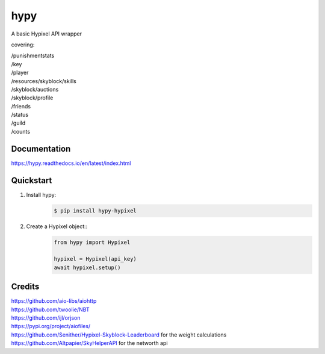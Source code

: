 hypy
====
A basic Hypixel API wrapper

covering:

| /punishmentstats
| /key
| /player
| /resources/skyblock/skills
| /skyblock/auctions
| /skyblock/profile
| /friends
| /status
| /guild
| /counts

Documentation
-------------
https://hypy.readthedocs.io/en/latest/index.html

Quickstart
----------

1. Install hypy:
    .. code-block:: sh

        $ pip install hypy-hypixel
2. Create a Hypixel object::
    .. code-block:: py

        from hypy import Hypixel
        
        hypixel = Hypixel(api_key)
        await hypixel.setup()

Credits
-------

| https://github.com/aio-libs/aiohttp
| https://github.com/twoolie/NBT
| https://github.com/ijl/orjson
| https://pypi.org/project/aiofiles/
| https://github.com/Senither/Hypixel-Skyblock-Leaderboard for the weight calculations
| https://github.com/Altpapier/SkyHelperAPI for the networth api